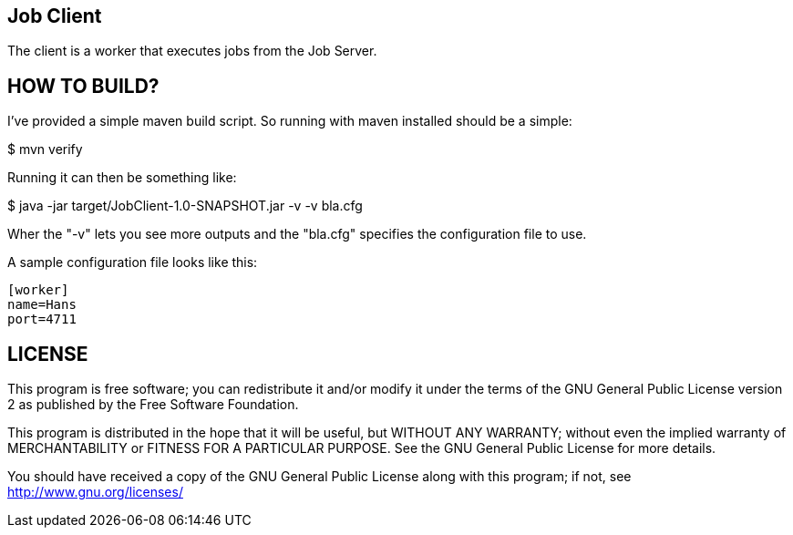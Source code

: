 Job Client
----------

The client is a worker that executes jobs from the Job Server.


HOW TO BUILD?
-------------
I've provided a simple maven build script.
So running with maven installed should be a simple:

+$ mvn verify+

Running it can then be something like:

+$ java -jar target/JobClient-1.0-SNAPSHOT.jar -v -v bla.cfg+

Wher the "-v" lets you see more outputs and the "bla.cfg" specifies the configuration file to use.

A sample configuration file looks like this:

....
[worker]
name=Hans
port=4711
....


LICENSE
-------

This program is free software; you can redistribute it and/or
modify it under the terms of the GNU General Public License version 2
as published by the Free Software Foundation.

This program is distributed in the hope that it will be useful,
but WITHOUT ANY WARRANTY; without even the implied warranty of
MERCHANTABILITY or FITNESS FOR A PARTICULAR PURPOSE.  See the
GNU General Public License for more details.

You should have received a copy of the GNU General Public License along
with this program; if not, see <http://www.gnu.org/licenses/>

